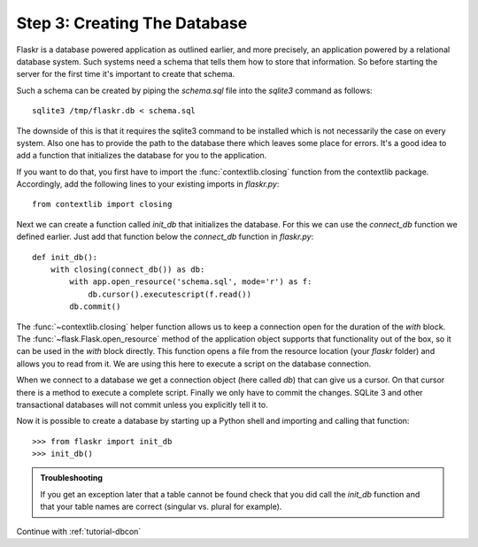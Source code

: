 .. _tutorial-dbinit:

Step 3: Creating The Database
=============================

Flaskr is a database powered application as outlined earlier, and more
precisely, an application powered by a relational database system.  Such
systems need a schema that tells them how to store that information. So
before starting the server for the first time it's important to create
that schema.

Such a schema can be created by piping the `schema.sql` file into the
`sqlite3` command as follows::

    sqlite3 /tmp/flaskr.db < schema.sql

The downside of this is that it requires the sqlite3 command to be
installed which is not necessarily the case on every system.  Also one has
to provide the path to the database there which leaves some place for
errors.  It's a good idea to add a function that initializes the database
for you to the application.

If you want to do that, you first have to import the
:func:`contextlib.closing` function from the contextlib package.
Accordingly, add the following lines to your existing imports in `flaskr.py`::

    from contextlib import closing

Next we can create a function called `init_db` that initializes the
database.  For this we can use the `connect_db` function we defined
earlier.  Just add that function below the `connect_db` function in
`flaskr.py`::

    def init_db():
        with closing(connect_db()) as db:
            with app.open_resource('schema.sql', mode='r') as f:
                db.cursor().executescript(f.read())
            db.commit()

The :func:`~contextlib.closing` helper function allows us to keep a
connection open for the duration of the `with` block.  The
:func:`~flask.Flask.open_resource` method of the application object
supports that functionality out of the box, so it can be used in the
`with` block directly.  This function opens a file from the resource
location (your `flaskr` folder) and allows you to read from it.  We are
using this here to execute a script on the database connection.

When we connect to a database we get a connection object (here called
`db`) that can give us a cursor.  On that cursor there is a method to
execute a complete script.  Finally we only have to commit the changes.
SQLite 3 and other transactional databases will not commit unless you
explicitly tell it to.

Now it is possible to create a database by starting up a Python shell and
importing and calling that function::

>>> from flaskr import init_db
>>> init_db()

.. admonition:: Troubleshooting

   If you get an exception later that a table cannot be found check that
   you did call the `init_db` function and that your table names are
   correct (singular vs. plural for example).

Continue with :ref:`tutorial-dbcon`

